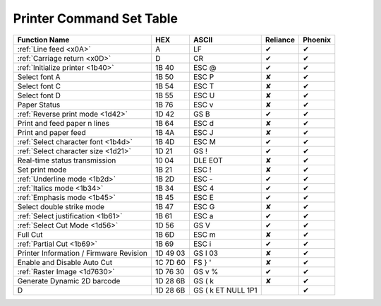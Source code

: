 Printer Command Set Table
=========================

+-----------------------------------------+----------+--------------------+----------+---------+
|              Function Name              |   HEX    |       ASCII        | Reliance | Phoenix |
+=========================================+==========+====================+==========+=========+
| :ref:`Line feed <x0A>`                  | A        | LF                 | ✔        | ✔       |
+-----------------------------------------+----------+--------------------+----------+---------+
| :ref:`Carriage return <x0D>`            | D        | CR                 | ✔        | ✔       |
+-----------------------------------------+----------+--------------------+----------+---------+
| :ref:`Initialize printer <1b40>`        | 1B 40    | ESC @              | ✔        | ✔       |
+-----------------------------------------+----------+--------------------+----------+---------+
| Select font A                           | 1B 50    | ESC P              | ✘        | ✔       |
+-----------------------------------------+----------+--------------------+----------+---------+
| Select font C                           | 1B 54    | ESC T              | ✘        | ✔       |
+-----------------------------------------+----------+--------------------+----------+---------+
| Select font D                           | 1B 55    | ESC U              | ✘        | ✔       |
+-----------------------------------------+----------+--------------------+----------+---------+
| Paper Status                            | 1B 76    | ESC v              | ✘        | ✔       |
+-----------------------------------------+----------+--------------------+----------+---------+
| :ref:`Reverse print mode <1d42>`        | 1D 42    | GS B               | ✔        | ✔       |
+-----------------------------------------+----------+--------------------+----------+---------+
| Print and feed paper n lines            | 1B 64    | ESC d              | ✘        | ✔       |
+-----------------------------------------+----------+--------------------+----------+---------+
| Print and paper feed                    | 1B 4A    | ESC J              | ✘        | ✔       |
+-----------------------------------------+----------+--------------------+----------+---------+
| :ref:`Select character font <1b4d>`     | 1B 4D    | ESC M              | ✔        | ✔       |
+-----------------------------------------+----------+--------------------+----------+---------+
| :ref:`Select character size <1d21>`     | 1D 21    | GS !               | ✔        | ✔       |
+-----------------------------------------+----------+--------------------+----------+---------+
| Real-time status transmission           | 10 04    | DLE EOT            | ✘        | ✔       |
+-----------------------------------------+----------+--------------------+----------+---------+
| Set print mode                          | 1B 21    | ESC !              | ✘        | ✔       |
+-----------------------------------------+----------+--------------------+----------+---------+
| :ref:`Underline mode <1b2d>`            | 1B 2D    | ESC -              | ✔        | ✔       |
+-----------------------------------------+----------+--------------------+----------+---------+
| :ref:`Italics mode <1b34>`              | 1B 34    | ESC 4              | ✔        | ✔       |
+-----------------------------------------+----------+--------------------+----------+---------+
| :ref:`Emphasis mode <1b45>`             | 1B 45    | ESC E              | ✔        | ✔       |
+-----------------------------------------+----------+--------------------+----------+---------+
| Select double strike mode               | 1B 47    | ESC G              | ✘        | ✔       |
+-----------------------------------------+----------+--------------------+----------+---------+
| :ref:`Select justification <1b61>`      | 1B 61    | ESC a              | ✔        | ✔       |
+-----------------------------------------+----------+--------------------+----------+---------+
| :ref:`Select Cut Mode <1d56>`           | 1D 56    | GS V               | ✔        | ✔       |
+-----------------------------------------+----------+--------------------+----------+---------+
| Full Cut                                | 1B 6D    | ESC m              | ✘        | ✔       |
+-----------------------------------------+----------+--------------------+----------+---------+
| :ref:`Partial Cut <1b69>`               | 1B 69    | ESC i              | ✔        | ✔       |
+-----------------------------------------+----------+--------------------+----------+---------+
| Printer Information / Firmware Revision | 1D 49 03 | GS  I   03         | ✘        | ✔       |
+-----------------------------------------+----------+--------------------+----------+---------+
| Enable and Disable Auto Cut             | 1C 7D 60 | FS  } '            | ✘        | ✔       |
+-----------------------------------------+----------+--------------------+----------+---------+
| :ref:`Raster Image <1d7630>`            | 1D 76 30 | GS v %             | ✔        | ✔       |
+-----------------------------------------+----------+--------------------+----------+---------+
| Generate Dynamic 2D barcode             | 1D 28 6B | GS  ( k            | ✘        | ✔       |
+-----------------------------------------+----------+--------------------+----------+---------+
| D                                       | 1D 28 6B | GS ( k ET NULL 1P1 |          | ✔       |
+-----------------------------------------+----------+--------------------+----------+---------+